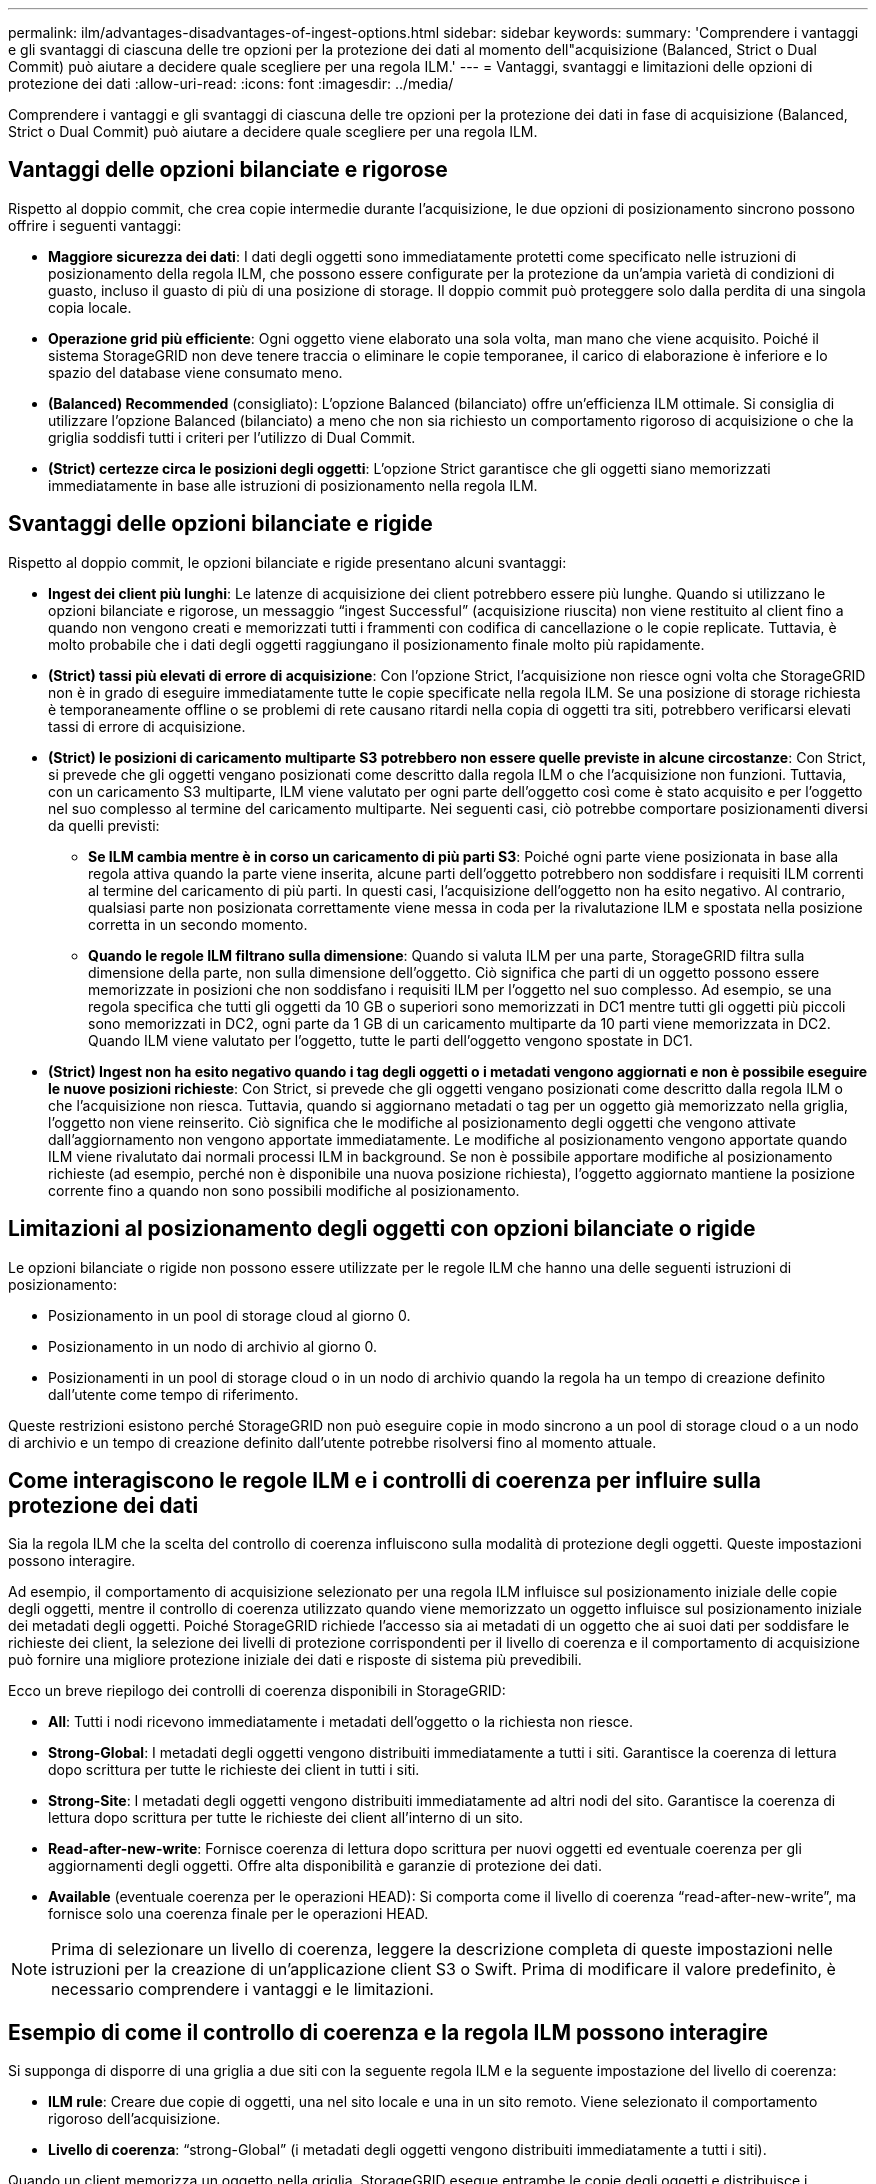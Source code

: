 ---
permalink: ilm/advantages-disadvantages-of-ingest-options.html 
sidebar: sidebar 
keywords:  
summary: 'Comprendere i vantaggi e gli svantaggi di ciascuna delle tre opzioni per la protezione dei dati al momento dell"acquisizione (Balanced, Strict o Dual Commit) può aiutare a decidere quale scegliere per una regola ILM.' 
---
= Vantaggi, svantaggi e limitazioni delle opzioni di protezione dei dati
:allow-uri-read: 
:icons: font
:imagesdir: ../media/


[role="lead"]
Comprendere i vantaggi e gli svantaggi di ciascuna delle tre opzioni per la protezione dei dati in fase di acquisizione (Balanced, Strict o Dual Commit) può aiutare a decidere quale scegliere per una regola ILM.



== Vantaggi delle opzioni bilanciate e rigorose

Rispetto al doppio commit, che crea copie intermedie durante l'acquisizione, le due opzioni di posizionamento sincrono possono offrire i seguenti vantaggi:

* *Maggiore sicurezza dei dati*: I dati degli oggetti sono immediatamente protetti come specificato nelle istruzioni di posizionamento della regola ILM, che possono essere configurate per la protezione da un'ampia varietà di condizioni di guasto, incluso il guasto di più di una posizione di storage. Il doppio commit può proteggere solo dalla perdita di una singola copia locale.
* *Operazione grid più efficiente*: Ogni oggetto viene elaborato una sola volta, man mano che viene acquisito. Poiché il sistema StorageGRID non deve tenere traccia o eliminare le copie temporanee, il carico di elaborazione è inferiore e lo spazio del database viene consumato meno.
* *(Balanced) Recommended* (consigliato): L'opzione Balanced (bilanciato) offre un'efficienza ILM ottimale. Si consiglia di utilizzare l'opzione Balanced (bilanciato) a meno che non sia richiesto un comportamento rigoroso di acquisizione o che la griglia soddisfi tutti i criteri per l'utilizzo di Dual Commit.
* *(Strict) certezze circa le posizioni degli oggetti*: L'opzione Strict garantisce che gli oggetti siano memorizzati immediatamente in base alle istruzioni di posizionamento nella regola ILM.




== Svantaggi delle opzioni bilanciate e rigide

Rispetto al doppio commit, le opzioni bilanciate e rigide presentano alcuni svantaggi:

* *Ingest dei client più lunghi*: Le latenze di acquisizione dei client potrebbero essere più lunghe. Quando si utilizzano le opzioni bilanciate e rigorose, un messaggio "`ingest Successful`" (acquisizione riuscita) non viene restituito al client fino a quando non vengono creati e memorizzati tutti i frammenti con codifica di cancellazione o le copie replicate. Tuttavia, è molto probabile che i dati degli oggetti raggiungano il posizionamento finale molto più rapidamente.
* *(Strict) tassi più elevati di errore di acquisizione*: Con l'opzione Strict, l'acquisizione non riesce ogni volta che StorageGRID non è in grado di eseguire immediatamente tutte le copie specificate nella regola ILM. Se una posizione di storage richiesta è temporaneamente offline o se problemi di rete causano ritardi nella copia di oggetti tra siti, potrebbero verificarsi elevati tassi di errore di acquisizione.
* *(Strict) le posizioni di caricamento multiparte S3 potrebbero non essere quelle previste in alcune circostanze*: Con Strict, si prevede che gli oggetti vengano posizionati come descritto dalla regola ILM o che l'acquisizione non funzioni. Tuttavia, con un caricamento S3 multiparte, ILM viene valutato per ogni parte dell'oggetto così come è stato acquisito e per l'oggetto nel suo complesso al termine del caricamento multiparte. Nei seguenti casi, ciò potrebbe comportare posizionamenti diversi da quelli previsti:
+
** *Se ILM cambia mentre è in corso un caricamento di più parti S3*: Poiché ogni parte viene posizionata in base alla regola attiva quando la parte viene inserita, alcune parti dell'oggetto potrebbero non soddisfare i requisiti ILM correnti al termine del caricamento di più parti. In questi casi, l'acquisizione dell'oggetto non ha esito negativo. Al contrario, qualsiasi parte non posizionata correttamente viene messa in coda per la rivalutazione ILM e spostata nella posizione corretta in un secondo momento.
** *Quando le regole ILM filtrano sulla dimensione*: Quando si valuta ILM per una parte, StorageGRID filtra sulla dimensione della parte, non sulla dimensione dell'oggetto. Ciò significa che parti di un oggetto possono essere memorizzate in posizioni che non soddisfano i requisiti ILM per l'oggetto nel suo complesso. Ad esempio, se una regola specifica che tutti gli oggetti da 10 GB o superiori sono memorizzati in DC1 mentre tutti gli oggetti più piccoli sono memorizzati in DC2, ogni parte da 1 GB di un caricamento multiparte da 10 parti viene memorizzata in DC2. Quando ILM viene valutato per l'oggetto, tutte le parti dell'oggetto vengono spostate in DC1.


* *(Strict) Ingest non ha esito negativo quando i tag degli oggetti o i metadati vengono aggiornati e non è possibile eseguire le nuove posizioni richieste*: Con Strict, si prevede che gli oggetti vengano posizionati come descritto dalla regola ILM o che l'acquisizione non riesca. Tuttavia, quando si aggiornano metadati o tag per un oggetto già memorizzato nella griglia, l'oggetto non viene reinserito. Ciò significa che le modifiche al posizionamento degli oggetti che vengono attivate dall'aggiornamento non vengono apportate immediatamente. Le modifiche al posizionamento vengono apportate quando ILM viene rivalutato dai normali processi ILM in background. Se non è possibile apportare modifiche al posizionamento richieste (ad esempio, perché non è disponibile una nuova posizione richiesta), l'oggetto aggiornato mantiene la posizione corrente fino a quando non sono possibili modifiche al posizionamento.




== Limitazioni al posizionamento degli oggetti con opzioni bilanciate o rigide

Le opzioni bilanciate o rigide non possono essere utilizzate per le regole ILM che hanno una delle seguenti istruzioni di posizionamento:

* Posizionamento in un pool di storage cloud al giorno 0.
* Posizionamento in un nodo di archivio al giorno 0.
* Posizionamenti in un pool di storage cloud o in un nodo di archivio quando la regola ha un tempo di creazione definito dall'utente come tempo di riferimento.


Queste restrizioni esistono perché StorageGRID non può eseguire copie in modo sincrono a un pool di storage cloud o a un nodo di archivio e un tempo di creazione definito dall'utente potrebbe risolversi fino al momento attuale.



== Come interagiscono le regole ILM e i controlli di coerenza per influire sulla protezione dei dati

Sia la regola ILM che la scelta del controllo di coerenza influiscono sulla modalità di protezione degli oggetti. Queste impostazioni possono interagire.

Ad esempio, il comportamento di acquisizione selezionato per una regola ILM influisce sul posizionamento iniziale delle copie degli oggetti, mentre il controllo di coerenza utilizzato quando viene memorizzato un oggetto influisce sul posizionamento iniziale dei metadati degli oggetti. Poiché StorageGRID richiede l'accesso sia ai metadati di un oggetto che ai suoi dati per soddisfare le richieste dei client, la selezione dei livelli di protezione corrispondenti per il livello di coerenza e il comportamento di acquisizione può fornire una migliore protezione iniziale dei dati e risposte di sistema più prevedibili.

Ecco un breve riepilogo dei controlli di coerenza disponibili in StorageGRID:

* *All*: Tutti i nodi ricevono immediatamente i metadati dell'oggetto o la richiesta non riesce.
* *Strong-Global*: I metadati degli oggetti vengono distribuiti immediatamente a tutti i siti. Garantisce la coerenza di lettura dopo scrittura per tutte le richieste dei client in tutti i siti.
* *Strong-Site*: I metadati degli oggetti vengono distribuiti immediatamente ad altri nodi del sito. Garantisce la coerenza di lettura dopo scrittura per tutte le richieste dei client all'interno di un sito.
* *Read-after-new-write*: Fornisce coerenza di lettura dopo scrittura per nuovi oggetti ed eventuale coerenza per gli aggiornamenti degli oggetti. Offre alta disponibilità e garanzie di protezione dei dati.
* *Available* (eventuale coerenza per le operazioni HEAD): Si comporta come il livello di coerenza "`read-after-new-write`", ma fornisce solo una coerenza finale per le operazioni HEAD.



NOTE: Prima di selezionare un livello di coerenza, leggere la descrizione completa di queste impostazioni nelle istruzioni per la creazione di un'applicazione client S3 o Swift. Prima di modificare il valore predefinito, è necessario comprendere i vantaggi e le limitazioni.



== Esempio di come il controllo di coerenza e la regola ILM possono interagire

Si supponga di disporre di una griglia a due siti con la seguente regola ILM e la seguente impostazione del livello di coerenza:

* *ILM rule*: Creare due copie di oggetti, una nel sito locale e una in un sito remoto. Viene selezionato il comportamento rigoroso dell'acquisizione.
* *Livello di coerenza*: "`strong-Global`" (i metadati degli oggetti vengono distribuiti immediatamente a tutti i siti).


Quando un client memorizza un oggetto nella griglia, StorageGRID esegue entrambe le copie degli oggetti e distribuisce i metadati a entrambi i siti prima di restituire il risultato al client.

L'oggetto è completamente protetto contro la perdita al momento dell'acquisizione del messaggio di successo. Ad esempio, se il sito locale viene perso poco dopo l'acquisizione, le copie dei dati dell'oggetto e dei metadati dell'oggetto rimangono nel sito remoto. L'oggetto è completamente recuperabile.

Se invece sono state utilizzate la stessa regola ILM e il livello di coerenza "`strong-site`", il client potrebbe ricevere un messaggio di successo dopo la replica dei dati dell'oggetto nel sito remoto, ma prima della distribuzione dei metadati dell'oggetto. In questo caso, il livello di protezione dei metadati degli oggetti non corrisponde al livello di protezione dei dati degli oggetti. Se il sito locale viene perso poco dopo l'acquisizione, i metadati dell'oggetto andranno persi. Impossibile recuperare l'oggetto.

L'interconnessione tra i livelli di coerenza e le regole ILM può essere complessa. Contattare NetApp per assistenza.

.Informazioni correlate
link:what-replication-is.html["Che cos'è la replica"]

link:what-erasure-coding-is.html["Che cos'è la cancellazione dei codici"]

link:what-erasure-coding-schemes-are.html["Quali sono gli schemi di erasure coding"]

link:example-5-ilm-rules-and-policy-for-strict-ingest-behavior.html["Esempio 5: Regole e policy ILM per un comportamento rigoroso di acquisizione"]

link:../s3/index.html["Utilizzare S3"]

link:../swift/index.html["USA Swift"]

